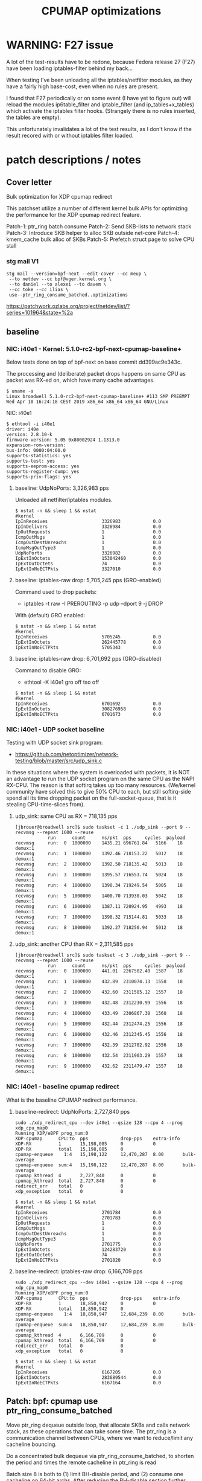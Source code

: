 # -*- fill-column: 76; -*-
#+TITLE: CPUMAP optimizations
#+CATEGORY: CPUMAP
#+OPTIONS: ^:nil

* WARNING: F27 issue

A lot of the test-results have to be redone, because Fedora release 27 (F27)
have been loading iptables-filter behind my back...

When testing I've been unloading all the iptables/netfilter modules, as they
have a fairly high base-cost, even when no rules are present.

I found that F27 periodically or on some event (I have yet to figure out)
will reload the modules ip6table_filter and iptable_filter (and
ip_tables+x_tables) which activate the iptables filter hooks. (Strangely
there is no rules inserted, the tables are empty).

This unfortunately invalidates a lot of the test results, as I don't know if
the result recored with or without iptables filter loaded.

* patch descriptions / notes

** Cover letter

Bulk optimization for XDP cpumap redirect

This patchset utilize a number of different kernel bulk APIs for optimizing
the performance for the XDP cpumap redirect feature.

Patch-1: ptr_ring batch consume
Patch-2: Send SKB-lists to network stack
Patch-3: Introduce SKB helper to alloc SKB outside net-core
Patch-4: kmem_cache bulk alloc of SKBs
Patch-5: Prefetch struct page to solve CPU stall

*** stg mail V1

#+begin_example
stg mail --version=bpf-next --edit-cover --cc meup \
 --to netdev --cc bpf@vger.kernel.org \
 --to daniel --to alexei --to davem \
 --cc toke --cc ilias \
 use--ptr_ring_consume_batched..optimizations
#+end_example

https://patchwork.ozlabs.org/project/netdev/list/?series=101964&state=%2a

** baseline

*** NIC: i40e1 - Kernel: 5.1.0-rc2-bpf-next-cpumap-baseline+

Below tests done on top of bpf-next on base commit dd399ac9e343c.

The processing and (deliberate) packet drops happens on same CPU as packet
was RX-ed on, which have many cache advantages.

#+begin_example
$ uname -a
Linux broadwell 5.1.0-rc2-bpf-next-cpumap-baseline+ #113 SMP PREEMPT Wed Apr 10 16:24:18 CEST 2019 x86_64 x86_64 x86_64 GNU/Linux
#+end_example

NIC: i40e1
#+begin_example
$ ethtool -i i40e1
driver: i40e
version: 2.8.10-k
firmware-version: 5.05 0x80002924 1.1313.0
expansion-rom-version: 
bus-info: 0000:04:00.0
supports-statistics: yes
supports-test: yes
supports-eeprom-access: yes
supports-register-dump: yes
supports-priv-flags: yes
#+end_example

**** baseline: UdpNoPorts: 3,326,983 pps

Unloaded all netfilter/iptables modules.

#+begin_example
$ nstat -n && sleep 1 && nstat
#kernel
IpInReceives                    3326983            0.0
IpInDelivers                    3326984            0.0
IpOutRequests                   1                  0.0
IcmpOutMsgs                     1                  0.0
IcmpOutDestUnreachs             1                  0.0
IcmpMsgOutType3                 1                  0.0
UdpNoPorts                      3326982            0.0
IpExtInOctets                   153042460          0.0
IpExtOutOctets                  74                 0.0
IpExtInNoECTPkts                3327010            0.0
#+end_example

**** baseline: iptables-raw drop: 5,705,245 pps (GRO-enabled)

Command used to drop packets:
- iptables -t raw -I PREROUTING -p udp --dport 9 -j DROP

With (default) GRO enabled:
#+begin_example
$ nstat -n && sleep 1 && nstat
#kernel
IpInReceives                    5705245            0.0
IpExtInOctets                   262445778          0.0
IpExtInNoECTPkts                5705343            0.0
#+end_example

**** baseline: iptables-raw drop: 6,701,692 pps (GRO-disabled)

Command to disable GRO:
- ethtool -K i40e1 gro off tso off

#+begin_example
$ nstat -n && sleep 1 && nstat
#kernel
IpInReceives                    6701692            0.0
IpExtInOctets                   308276958          0.0
IpExtInNoECTPkts                6701673            0.0
#+end_example

*** NIC: i40e1 - UDP socket baseline

Testing with UDP socket sink program:
- https://github.com/netoptimizer/network-testing/blob/master/src/udp_sink.c

In these situations where the system is overloaded with packets, it is NOT
an advantage to run the UDP socket program on the same CPU as the NAPI
RX-CPU. The reason is that softirq takes up too many resources. (We/kernel
community have solved this to give 50% CPU to each, but still softirq-side
spend all its time dropping packet on the full-socket-queue, that is it
stealing CPU-time-slices from).

**** udp_sink: same CPU as RX = 718,135 pps

#+begin_example
[jbrouer@broadwell src]$ sudo taskset -c 1 ./udp_sink --port 9 --recvmsg --repeat 1000 --reuse
          	run      count   	ns/pkt	pps		cycles	payload
recvmsg   	run:  0	 1000000	1435.21	696761.84	5166	18	 demux:1
recvmsg   	run:  1	 1000000	1392.46	718153.22	5012	18	 demux:1
recvmsg   	run:  2	 1000000	1392.50	718135.42	5013	18	 demux:1
recvmsg   	run:  3	 1000000	1395.57	716553.74	5024	18	 demux:1
recvmsg   	run:  4	 1000000	1390.34	719249.54	5005	18	 demux:1
recvmsg   	run:  5	 1000000	1400.70	713930.03	5042	18	 demux:1
recvmsg   	run:  6	 1000000	1387.11	720924.95	4993	18	 demux:1
recvmsg   	run:  7	 1000000	1398.32	715144.81	5033	18	 demux:1
recvmsg   	run:  8	 1000000	1392.27	718250.94	5012	18	 demux:1
#+end_example

**** udp_sink: another CPU than RX = 2,311,585 pps

#+begin_example
[jbrouer@broadwell src]$ sudo taskset -c 3 ./udp_sink --port 9 --recvmsg --repeat 1000 --reuse
          	run      count   	ns/pkt	pps		cycles	payload
recvmsg   	run:  0	 1000000	441.01	2267502.40	1587	18	 demux:1
recvmsg   	run:  1	 1000000	432.89	2310074.13	1558	18	 demux:1
recvmsg   	run:  2	 1000000	432.60	2311585.12	1557	18	 demux:1
recvmsg   	run:  3	 1000000	432.48	2312230.99	1556	18	 demux:1
recvmsg   	run:  4	 1000000	433.49	2306867.38	1560	18	 demux:1
recvmsg   	run:  5	 1000000	432.44	2312474.25	1556	18	 demux:1
recvmsg   	run:  6	 1000000	432.46	2312345.45	1556	18	 demux:1
recvmsg   	run:  7	 1000000	432.39	2312702.92	1556	18	 demux:1
recvmsg   	run:  8	 1000000	432.54	2311903.29	1557	18	 demux:1
recvmsg   	run:  9	 1000000	432.62	2311479.47	1557	18	 demux:1
#+end_example

*** NIC: i40e1 - baseline cpumap redirect

What is the baseline CPUMAP redirect performance.

**** baseline-redirect: UdpNoPorts: 2,727,840 pps
#+begin_example
sudo ./xdp_redirect_cpu --dev i40e1 --qsize 128 --cpu 4 --prog xdp_cpu_map0
Running XDP/eBPF prog_num:0
XDP-cpumap      CPU:to  pps            drop-pps    extra-info
XDP-RX          1       15,198,085     0           0          
XDP-RX          total   15,198,085     0          
cpumap-enqueue    1:4   15,198,122     12,470,287  8.00       bulk-average
cpumap-enqueue  sum:4   15,198,122     12,470,287  8.00       bulk-average
cpumap_kthread  4       2,727,840      0           0          
cpumap_kthread  total   2,727,840      0           0          
redirect_err    total   0              0          
xdp_exception   total   0              0          
#+end_example

#+begin_example
$ nstat -n && sleep 1 && nstat
#kernel
IpInReceives                    2701784            0.0
IpInDelivers                    2701783            0.0
IpOutRequests                   1                  0.0
IcmpOutMsgs                     1                  0.0
IcmpOutDestUnreachs             1                  0.0
IcmpMsgOutType3                 1                  0.0
UdpNoPorts                      2701775            0.0
IpExtInOctets                   124283720          0.0
IpExtOutOctets                  74                 0.0
IpExtInNoECTPkts                2701820            0.0
#+end_example

**** baseline-redirect: iptables-raw drop: 6,166,709 pps

#+begin_example
sudo ./xdp_redirect_cpu --dev i40e1 --qsize 128 --cpu 4 --prog xdp_cpu_map0
Running XDP/eBPF prog_num:0
XDP-cpumap      CPU:to  pps            drop-pps    extra-info
XDP-RX          1       18,850,942     0           0          
XDP-RX          total   18,850,942     0          
cpumap-enqueue    1:4   18,850,947     12,684,239  8.00       bulk-average
cpumap-enqueue  sum:4   18,850,947     12,684,239  8.00       bulk-average
cpumap_kthread  4       6,166,709      0           0          
cpumap_kthread  total   6,166,709      0           0          
redirect_err    total   0              0          
xdp_exception   total   0              0          
#+end_example

#+begin_example
$ nstat -n && sleep 1 && nstat
#kernel
IpInReceives                    6167205            0.0
IpExtInOctets                   283689544          0.0
IpExtInNoECTPkts                6167164            0.0
#+end_example

** Patch: bpf: cpumap use ptr_ring_consume_batched

Move ptr_ring dequeue outside loop, that allocate SKBs and calls network
stack, as these operations that can take some time. The ptr_ring is a
communication channel between CPUs, where we want to reduce/limit any
cacheline bouncing.

Do a concentrated bulk dequeue via ptr_ring_consume_batched, to shorten the
period and times the remote cacheline in ptr_ring is read

Batch size 8 is both to (1) limit BH-disable period, and (2) consume one
cacheline on 64-bit archs. After reducing the BH-disable section further
then we can consider changing this, while still thinking about L1 cacheline
size being active.

*** benchmarks on this patch
**** redirect: UdpNoPorts: 2,817,054

#+begin_example
Running XDP/eBPF prog_num:0
XDP-cpumap      CPU:to  pps            drop-pps    extra-info
XDP-RX          5       13,967,785     0           0          
XDP-RX          total   13,967,785     0          
cpumap-enqueue    5:4   13,967,766     11,150,711  8.00       bulk-average
cpumap-enqueue  sum:4   13,967,766     11,150,711  8.00       bulk-average
cpumap_kthread  4       2,817,054      0           0          
cpumap_kthread  total   2,817,054      0           0          
redirect_err    total   0              0          
xdp_exception   total   0              0          
#+end_example

#+begin_example
$ nstat -n && sleep 1 && nstat
#kernel
IpInReceives                    2829056            0.0
IpInDelivers                    2829057            0.0
IpOutRequests                   1                  0.0
IcmpOutMsgs                     1                  0.0
IcmpOutDestUnreachs             1                  0.0
IcmpMsgOutType3                 1                  0.0
UdpNoPorts                      2829061            0.0
IpExtInOctets                   130137312          0.0
IpExtOutOctets                  74                 0.0
IpExtInNoECTPkts                2829076            0.0
#+end_example

**** redirect: iptables-raw drop: 6,328,978

#+begin_example
Running XDP/eBPF prog_num:0
XDP-cpumap      CPU:to  pps            drop-pps    extra-info
XDP-RX          5       18,458,183     0           0          
XDP-RX          total   18,458,183     0          
cpumap-enqueue    5:4   18,458,184     12,129,207  8.00       bulk-average
cpumap-enqueue  sum:4   18,458,184     12,129,207  8.00       bulk-average
cpumap_kthread  4       6,328,978      0           0          
cpumap_kthread  total   6,328,978      0           0          
redirect_err    total   0              0          
xdp_exception   total   0              0          
#+end_example

#+begin_example
$ nstat -n && sleep 1 && nstat
#kernel
IpInReceives                    6358270            0.0
IpInDelivers                    1                  0.0
IpOutRequests                   1                  0.0
TcpInSegs                       1                  0.0
TcpOutSegs                      1                  0.0
TcpExtTCPHPAcks                 1                  0.0
TcpExtTCPOrigDataSent           1                  0.0
TcpExtTCPDelivered              1                  0.0
IpExtInOctets                   292478632          0.0
IpExtOutOctets                  680                0.0
IpExtInNoECTPkts                6358232            0.0
#+end_example


** Patch: bpf: cpumap send a SKB-list towards network stack.

Reduce BH-disable period further by moving cpu_map_build_skb()
outside/before invoking the network stack. And build up a skb_list that is
used for netif_receive_skb_list. This is also an I-cache optimization.

When injecting packets into the network stack, cpumap used a special
function named netif_receive_skb_core(), in-order to skip generic-XDP.
For this reason create an equivalent list version named
netif_receive_skb_list_core().

*** benchmark01 on this patch

**** redirect: UdpNoPorts: 2,846,583

#+begin_example
sudo ./xdp_redirect_cpu --dev i40e1 --qsize 128 --cpu 4 --prog xdp_cpu_map0 --sec 3
Running XDP/eBPF prog_num:0
XDP-cpumap      CPU:to  pps            drop-pps    extra-info
XDP-RX          0       14,810,855     0           0          
XDP-RX          total   14,810,855     0          
cpumap-enqueue    0:4   14,810,875     11,964,289  8.00       bulk-average
cpumap-enqueue  sum:4   14,810,875     11,964,289  8.00       bulk-average
cpumap_kthread  4       2,846,583      0           0          
cpumap_kthread  total   2,846,583      0           0          
redirect_err    total   0              0          
xdp_exception   total   0              0          
#+end_example

**** redirect: iptables-raw drop: 5,535,958

Strange performance drop.

#+begin_example
Running XDP/eBPF prog_num:0
XDP-cpumap      CPU:to  pps            drop-pps    extra-info
XDP-RX          0       18,252,989     0           0          
XDP-RX          total   18,252,989     0          
cpumap-enqueue    0:4   18,252,986     12,717,028  8.00       bulk-average
cpumap-enqueue  sum:4   18,252,986     12,717,028  8.00       bulk-average
cpumap_kthread  4       5,535,958      0           0          
cpumap_kthread  total   5,535,958      0           0          
redirect_err    total   0              0          
xdp_exception   total   0              0          
#+end_example

**** iptables-raw drop: 5,378,828 pps (GRO-enabled)

Command used to drop packets:
- iptables -t raw -I PREROUTING -p udp --dport 9 -j DROP

Using standard Linux kernel and NAPI-RX iptables-raw drop. It doesn't make
sense that performance is reduced. As the patch only change/add
netif_receive_skb_list_core to net/core/dev.c.

With (default) GRO enabled:
#+begin_example
$ nstat -n && sleep 1 && nstat
#kernel
IpInReceives                    5378828            0.0
IpExtInOctets                   247426732          0.0
IpExtInNoECTPkts                5378842            0.0
#+end_example

GRO-disable:
#+begin_example
$ nstat -n && sleep 1 && nstat
#kernel
IpInReceives                    6269627            0.0
IpExtInOctets                   288405556          0.0
IpExtInNoECTPkts                6269686            0.0
#+end_example

*** benchmark02 on this patch

Re-organize code in net/core/dev.c.

**** redirect: UdpNoPorts: 2,829,666

#+begin_example
Running XDP/eBPF prog_num:0
XDP-cpumap      CPU:to  pps            drop-pps    extra-info
XDP-RX          4       14,996,383     0           0          
XDP-RX          total   14,996,383     0          
cpumap-enqueue    4:5   14,996,387     12,166,725  8.00       bulk-average
cpumap-enqueue  sum:5   14,996,387     12,166,725  8.00       bulk-average
cpumap_kthread  5       2,829,666      0           0          
cpumap_kthread  total   2,829,666      0           0          
redirect_err    total   0              0          
xdp_exception   total   0              0          
#+end_example

**** redirect: iptables-raw drop: 5,529,818

#+begin_example
Running XDP/eBPF prog_num:0
XDP-cpumap      CPU:to  pps            drop-pps    extra-info
XDP-RX          4       18,256,809     0           0          
XDP-RX          total   18,256,809     0          
cpumap-enqueue    4:5   18,256,806     12,726,988  8.00       bulk-average
cpumap-enqueue  sum:5   18,256,806     12,726,988  8.00       bulk-average
cpumap_kthread  5       5,529,818      0           0          
cpumap_kthread  total   5,529,818      0           0          
redirect_err    total   0              0          
xdp_exception   total   0              0          
#+end_example

**** iptables-raw drop: 5,420,909

Using standard Linux kernel and NAPI-RX iptables-raw drop.
#+begin_example
$ nstat -n && sleep 1 && nstat
#kernel
IpInReceives                    5420909            0.0
IpExtInOctets                   249361032          0.0
IpExtInNoECTPkts                5420892            0.0
#+end_example

*** benchmark03 more reorg

Re-organize code in net/core/dev.c.

redirect: UdpNoPorts: 2,866,070
redirect: iptables-raw drop: 5,516,606


** Patch: net: core: introduce build_skb_around

The function build_skb() also have the responsibility to allocate and clear
the SKB structure. Introduce a new function build_skb_around(), that moves
the responsibility of allocation and clearing to the caller. This allows
caller to use kmem_cache (slab/slub) bulk allocation API.

Next patch use this function combined with kmem_cache_alloc_bulk.

*** benchmarks on this patch
**** redirect: UdpNoPorts: 2,832,411

#+begin_example
Running XDP/eBPF prog_num:0
XDP-cpumap      CPU:to  pps            drop-pps    extra-info
XDP-RX          5       14,951,827     0           0          
XDP-RX          total   14,951,827     0          
cpumap-enqueue    5:4   14,951,808     12,119,396  8.00       bulk-average
cpumap-enqueue  sum:4   14,951,808     12,119,396  8.00       bulk-average
cpumap_kthread  4       2,832,411      0           0          
cpumap_kthread  total   2,832,411      0           0          
redirect_err    total   0              0          
xdp_exception   total   0              0          
#+end_example

**** redirect: iptables-raw drop: 5,522,555

#+begin_example
Running XDP/eBPF prog_num:0
XDP-cpumap      CPU:to  pps            drop-pps    extra-info
XDP-RX          5       18,495,707     0           0          
XDP-RX          total   18,495,707     0          
cpumap-enqueue    5:4   18,495,706     12,973,151  8.00       bulk-average
cpumap-enqueue  sum:4   18,495,706     12,973,151  8.00       bulk-average
cpumap_kthread  4       5,522,555      0           0          
cpumap_kthread  total   5,522,555      0           0          
redirect_err    total   0              0          
xdp_exception   total   0              0          
#+end_example

**** iptables-raw drop: 5,396,717

#+begin_example
$ nstat -n && sleep 1 && nstat
#kernel
IpInReceives                    5396717            0.0
IpExtInOctets                   248249120          0.0
IpExtInNoECTPkts                5396720            0.0
#+end_example

** Patch: bpf: cpumap do bulk allocation of SKBs

As cpumap now batch consume xdp_frame's from the ptr_ring, it knows how many
SKBs it need to allocate. Thus, lets bulk allocate these SKBs via
kmem_cache_alloc_bulk() API, and use the previously introduced function
build_skb_around().

Notice that the flag __GFP_ZERO asks the slab/slub allocator to clear the
memory for us. This does clear a larger area than needed, but my micro
benchmarks on Intel CPUs show that this is slightly faster due to being a
cacheline aligned area is cleared for the SKBs. (For SLUB allocator, there
is a future optimization potential, because SKBs will with high probability
originate from same page. If we can find/identify continuous memory areas
then the Intel CPU memset rep stos will have a real performance gain.)

*** benchmarks on this patch
**** redirect: UdpNoPorts: 2,943,928

#+begin_example
Running XDP/eBPF prog_num:0
XDP-cpumap      CPU:to  pps            drop-pps    extra-info
XDP-RX          4       13,650,238     0           0          
XDP-RX          total   13,650,238     0          
cpumap-enqueue    4:5   13,650,246     10,706,320  8.00       bulk-average
cpumap-enqueue  sum:5   13,650,246     10,706,320  8.00       bulk-average
cpumap_kthread  5       2,943,928      0           0          
cpumap_kthread  total   2,943,928      0           0          
redirect_err    total   0              0          
xdp_exception   total   0              0          
#+end_example

**** redirect: iptables-raw drop: 5,908,032

#+begin_example
Running XDP/eBPF prog_num:0
XDP-cpumap      CPU:to  pps            drop-pps    extra-info
XDP-RX          4       18,256,284     0           0          
XDP-RX          total   18,256,284     0          
cpumap-enqueue    4:5   18,256,282     12,348,249  8.00       bulk-average
cpumap-enqueue  sum:5   18,256,282     12,348,249  8.00       bulk-average
cpumap_kthread  5       5,908,032      0           0          
cpumap_kthread  total   5,908,032      0           0          
redirect_err    total   0              0          
xdp_exception   total   0              0          
#+end_example

#+begin_example
$ perf stat -C5 -e cycles -e  instructions -e cache-references -e cache-misses -e branches:k -e branch-misses:k -e l2_rqsts.all_code_rd -e l2_rqsts.code_rd_hit -e l2_rqsts.code_rd_miss -e L1-icache-load-misses -r 4 sleep 1

 Performance counter stats for 'CPU(s) 5' (4 runs):

     3.803.541.867      cycles                                                        ( +-  0,00% )
     7.181.656.680      instructions              #    1,89  insn per cycle           ( +-  0,03% )
        38.215.645      cache-references                                              ( +-  0,13% )
               956      cache-misses              #    0,003 % of all cache refs      ( +- 68,12% )
     1.359.526.208      branches:k                                                    ( +-  0,03% )
         2.127.934      branch-misses:k           #    0,16% of all branches          ( +-  0,83% )
            94.326      l2_rqsts.all_code_rd                                          ( +-  1,60% )
            74.614      l2_rqsts.code_rd_hit                                          ( +-  1,67% )
            19.709      l2_rqsts.code_rd_miss                                         ( +-  2,45% )
            36.783      L1-icache-load-misses                                         ( +-  1,31% )
#+end_example

#+begin_example
$ perf stat -C5 -e cycles -e  instructions -e l1d.replacement -e l1d_pend_miss.fb_full -e l1d_pend_miss.pending -e l1d_pend_miss.pending_cycles  -r3 sleep 1

 Performance counter stats for 'CPU(s) 5' (3 runs):

     3.795.165.763      cycles                                                        ( +-  0,00% )  (33,27%)
     7.164.568.267      instructions              #    1,89  insn per cycle           ( +-  0,04% )  (49,95%)
        53.336.896      l1d.replacement                                               ( +-  0,68% )  (66,63%)
               549      l1d_pend_miss.fb_full                                         ( +- 96,09% )  (83,32%)
     1.345.207.553      l1d_pend_miss.pending                                         ( +-  0,25% )  (83,38%)
       806.293.783      l1d_pend_miss.pending_cycles                                     ( +-  0,29% )  (16,62%)
#+end_example

** Patch: bpf: cpumap memory prefetchw optimizations for struct page

A lot of the performance gain comes from this patch.

While analysing performance overhead it was found that the largest CPU
stalls were caused when touching the struct page area. It is first read with
a READ_ONCE from build_skb_around via page_is_pfmemalloc(), and when freed
written by page_frag_free() call.

Measurements show that the prefetchw (W) variant operation is needed to
achieve the performance gain. We believe this optimization it two fold,
first the W-variant saves one step in the cache-coherency protocol, and
second it helps us to avoid the non-temporal prefetch HW optimizations and
bring this into all cache-levels. It might be worth investigating if
prefetch into L2 will have the same benefit.

*** benchmarks on this patch
**** redirect: UdpNoPorts: 3,270,640

#+begin_example
unning XDP/eBPF prog_num:0
XDP-cpumap      CPU:to  pps            drop-pps    extra-info
XDP-RX          1       14,773,250     0           0          
XDP-RX          total   14,773,250     0          
cpumap-enqueue    1:5   14,773,260     11,502,619  8.00       bulk-average
cpumap-enqueue  sum:5   14,773,260     11,502,619  8.00       bulk-average
cpumap_kthread  5       3,270,640      0           0          
cpumap_kthread  total   3,270,640      0           0          
redirect_err    total   0              0          
xdp_exception   total   0              0          
#+end_example

**** redirect: iptables-raw drop: 6,882,973

#+begin_example
Running XDP/eBPF prog_num:0
XDP-cpumap      CPU:to  pps            drop-pps    extra-info
XDP-RX          1       19,235,746     0           0          
XDP-RX          total   19,235,746     0          
cpumap-enqueue    1:5   19,235,747     12,352,773  8.00       bulk-average
cpumap-enqueue  sum:5   19,235,747     12,352,773  8.00       bulk-average
cpumap_kthread  5       6,882,973      0           0          
cpumap_kthread  total   6,882,973      0           0          
redirect_err    total   0              0          
xdp_exception   total   0              0          
#+end_example

** test reorg

*** benchmarks on experimental patch

Re-organize code in net/core/dev.c. Results look like the performance
problem was solved.  UPDATE: This could be cause by F27 reloading iptables
filter chains and kernel modules.  For the iptrables-raw it shouldn't be as
effected by iptables-filter being loaded or not.

**** redirect: UdpNoPorts: 3,060,774

#+begin_example
Running XDP/eBPF prog_num:0
XDP-cpumap      CPU:to  pps            drop-pps    extra-info
XDP-RX          0       14,265,023     0           0          
XDP-RX          total   14,265,023     0          
cpumap-enqueue    0:5   14,265,033     11,204,255  8.00       bulk-average
cpumap-enqueue  sum:5   14,265,033     11,204,255  8.00       bulk-average
cpumap_kthread  5       3,060,774      0           0          
cpumap_kthread  total   3,060,774      0           0          
redirect_err    total   0              0          
xdp_exception   total   0              0          
#+end_example

**** redirect: iptables-raw drop: 7,035,517

#+begin_example
Running XDP/eBPF prog_num:0
XDP-cpumap      CPU:to  pps            drop-pps    extra-info
XDP-RX          0       18,710,012     0           0          
XDP-RX          total   18,710,012     0          
cpumap-enqueue    0:5   18,710,010     11,674,495  8.00       bulk-average
cpumap-enqueue  sum:5   18,710,010     11,674,495  8.00       bulk-average
cpumap_kthread  5       7,035,517      0           0          
cpumap_kthread  total   7,035,517      0           0          
redirect_err    total   0              0          
xdp_exception   total   0              0          
#+end_example

Perf stats results:
#+begin_example
$ perf stat -C5 -e cycles -e  instructions -e cache-references -e cache-misses -e branches:k -e branch-misses:k -e l2_rqsts.all_code_rd -e l2_rqsts.code_rd_hit -e l2_rqsts.code_rd_miss -e L1-icache-load-misses -r 4 sleep 1

 Performance counter stats for 'CPU(s) 5' (4 runs):

     3.803.441.397      cycles                                                        ( +-  0,00% )
     8.631.964.172      instructions              #    2,27  insn per cycle           ( +-  0,09% )
        38.712.388      cache-references                                              ( +-  0,24% )
               828      cache-misses              #    0,002 % of all cache refs      ( +- 27,03% )
     1.628.030.913      branches:k                                                    ( +-  0,09% )
         2.471.318      branch-misses:k           #    0,15% of all branches          ( +-  0,40% )
            64.688      l2_rqsts.all_code_rd                                          ( +-  1,19% )
            56.469      l2_rqsts.code_rd_hit                                          ( +-  1,23% )
             8.179      l2_rqsts.code_rd_miss                                         ( +-  1,49% )
            17.866      L1-icache-load-misses                                         ( +-  0,90% )
#+end_example

#+begin_example
$ perf stat -C5 -e cycles -e  instructions -e l1d.replacement -e l1d_pend_miss.fb_full -e l1d_pend_miss.pending -e l1d_pend_miss.pending_cycles  -r3 sleep 1

 Performance counter stats for 'CPU(s) 5' (3 runs):

     3.795.335.615      cycles                                                        ( +-  0,00% )  (33,27%)
     8.599.169.329      instructions              #    2,27  insn per cycle           ( +-  0,16% )  (49,95%)
        58.903.910      l1d.replacement                                               ( +-  0,71% )  (66,63%)
            93.303      l1d_pend_miss.fb_full                                         ( +-  4,39% )  (83,32%)
       804.495.333      l1d_pend_miss.pending                                         ( +-  0,32% )  (83,35%)
       639.584.616      l1d_pend_miss.pending_cycles                                     ( +-  0,57% )  (16,65%)

        1,00107125 +- 0,00000745 seconds time elapsed  ( +-  0,00% )
#+end_example

**** iptables-raw drop: 5,412,097 (GRO-enabled)

Command used to drop packets:
- iptables -t raw -I PREROUTING -p udp --dport 9 -j DROP

Using standard Linux kernel and NAPI-RX iptables-raw drop.
#+begin_example
nstat -n && sleep 1 && nstat
#kernel
IpInReceives                    5412097            0.0
IpExtInOctets                   248955956          0.0
IpExtInNoECTPkts                5412085            0.0
#+end_example

*
* notes

-e l2_lines_in.all -e l2_lines_in.e -e l2_lines_in.i -e l2_lines_in.s

-e l1d.replacement -e l1d_pend_miss.fb_full -e l1d_pend_miss.pending -e l1d_pend_miss.pending_cycles -e l1d_pend_miss.pending_cycles_any

* Evaluating effect of page-prefetchw

(Below tests done on top of base commit dd399ac9e343c)

Conclusion: based on below, the prefetchw on struct-page is important.

** page-prefetchw + i40e + batch-16 + iptables-raw-drop

#+begin_example
$ sudo ./xdp_redirect_cpu --prog 0 --dev i40e1 --qsize 128 --cpu 5
Running XDP/eBPF prog_num:0
XDP-cpumap      CPU:to  pps            drop-pps    extra-info
XDP-RX          0       18,028,028     0           0          
XDP-RX          total   18,028,028     0          
cpumap-enqueue    0:5   18,028,030     10,724,216  8.00       bulk-average
cpumap-enqueue  sum:5   18,028,030     10,724,216  8.00       bulk-average
cpumap_kthread  5       7,303,802      0           0          
cpumap_kthread  total   7,303,802      0           0          
redirect_err    total   0              0          
xdp_exception   total   0              0          
#+end_example

**  page-prefetch (non-W) + i40e + batch-16 + iptables-raw-drop

#+begin_example
$ sudo ./xdp_redirect_cpu --prog 0 --dev i40e1 --qsize 128 --cpu 5
Running XDP/eBPF prog_num:0
XDP-cpumap      CPU:to  pps            drop-pps    extra-info
XDP-RX          3       19,137,856     0           0          
XDP-RX          total   19,137,856     0          
cpumap-enqueue    3:5   19,137,856     12,784,500  8.00       bulk-average
cpumap-enqueue  sum:5   19,137,856     12,784,500  8.00       bulk-average
cpumap_kthread  5       6,353,356      0           0          
cpumap_kthread  total   6,353,356      0           0          
redirect_err    total   0              0          
xdp_exception   total   0              0          
#+end_example

Code change:
#+begin_src diff
diff --git a/kernel/bpf/cpumap.c b/kernel/bpf/cpumap.c
index bdbb3c1131b5..74d4bc16dd67 100644
--- a/kernel/bpf/cpumap.c
+++ b/kernel/bpf/cpumap.c
@@ -288,7 +288,7 @@ static int cpu_map_kthread_run(void *data)
                for (i = 0; i < n; i++) {
                        void *f = frames[i];
                        struct page *page = virt_to_page(f);
-                       prefetchw(page);
+                       prefetch(page);
                }
 
                m = kmem_cache_alloc_bulk(skbuff_head_cache, gfp, n, skbs);
#+end_src

Not using CPUMAP redirect iptable-raw-drop performance is: 5,264,940 pps
#+begin_example
$ nstat -n && sleep 1 && nstat
#kernel
IpInReceives                    5264940            0.0
IpExtInOctets                   242187562          0.0
IpExtInNoECTPkts                5264948            0.0
#+end_example

* Eval prefetch of xdp_frame area

Normal prefetch of xdp_frame area didn't improve performance (batch 16).
One theory is eviction from L1-cache.

Using prefetchw helped a little, but it can be caused by prefetchw is a
non-temporal prefetch, meaning it will stay in L2, if we have L1-eviction.

The problem with xdp_frame area is that it is placed at the same offset in
the page, which can leads to cache-eviction (N-way caches). We would rather
do a L2-cache prefetch.

** prefetchw xdp_frame
Using prefetchw helped:
#+begin_example
$ sudo ./xdp_redirect_cpu --prog 0 --dev i40e1 --qsize 64 --cpu 4
Running XDP/eBPF prog_num:0
XDP-cpumap      CPU:to  pps            drop-pps    extra-info
XDP-RX          1       19,307,072     0           0          
XDP-RX          total   19,307,072     0          
cpumap-enqueue    1:4   19,307,073     11,794,092  8.00       bulk-average
cpumap-enqueue  sum:4   19,307,073     11,794,092  8.00       bulk-average
cpumap_kthread  4       7,512,970      0           0          
cpumap_kthread  total   7,512,970      0           0          
redirect_err    total   0              0          
xdp_exception   total   0              0          
#+end_example

#+begin_example
$ perf stat -C4 -e cycles -e  instructions -e l1d.replacement -e l1d_pend_miss.fb_full -e l1d_pend_miss.pending -e l1d_pend_miss.pending_cycles -e l1d_pend_miss.pending_cycles_any  -r 4 sleep 1

 Performance counter stats for 'CPU(s) 4' (4 runs):

     3.794.861.380  cycles                                               ( +-  0,00% )  (28,57%)
     8.950.874.892  instructions              #    2,36  insn per cycle  ( +-  0,07% )  (42,86%)
        92.133.094  l1d.replacement                                      ( +-  0,46% )  (57,14%)
        89.670.480  l1d_pend_miss.fb_full                                ( +-  0,99% )  (71,43%)
       695.281.894  l1d_pend_miss.pending                                ( +-  0,47% )  (71,43%)
       616.443.707  l1d_pend_miss.pending_cycles                         ( +-  0,40% )  (14,29%)
       615.381.726  l1d_pend_miss.pending_cycles_any                     ( +-  0,36% )  (14,29%)
#+end_example

** remove any prefetch of xdp_frame

#+begin_example
Running XDP/eBPF prog_num:0
XDP-cpumap      CPU:to  pps            drop-pps    extra-info
XDP-RX          0       18,349,802     0           0          
XDP-RX          total   18,349,802     0          
cpumap-enqueue    0:4   18,349,802     10,799,899  8.00       bulk-average
cpumap-enqueue  sum:4   18,349,802     10,799,899  8.00       bulk-average
cpumap_kthread  4       7,549,897      0           1          sched
cpumap_kthread  total   7,549,897      0           1          sched-sum
redirect_err    total   0              0          
xdp_exception   total   0              0          
#+end_example

#+begin_example
$ perf stat -C4 -e cycles -e  instructions -e l1d.replacement -e l1d_pend_miss.fb_full -e l1d_pend_miss.pending -e l1d_pend_miss.pending_cycles -e l1d_pend_miss.pending_cycles_any  -r 4 sleep 1
 Performance counter stats for 'CPU(s) 4' (4 runs):

     3.794.603.721  cycles                                               ( +-  0,00% )  (28,57%)
     9.001.741.962  instructions              #    2,37  insn per cycle  ( +-  0,05% )  (42,86%)
        82.657.850  l1d.replacement                                      ( +-  0,34% )  (57,14%)
        20.614.863  l1d_pend_miss.fb_full                                ( +-  1,13% )  (71,43%)
       682.789.984  l1d_pend_miss.pending                                ( +-  0,30% )  (71,43%)
       646.913.349  l1d_pend_miss.pending_cycles                         ( +-  0,29% )  (14,29%)
       646.047.378  l1d_pend_miss.pending_cycles_any                     ( +-  0,29% )  (14,29%)
#+end_example

Info on perf events:
#+begin_example
  l1d.replacement                                   
       [L1D data line replacements]
  l1d_pend_miss.fb_full                             
       [Cycles a demand request was blocked due to Fill Buffers inavailability]
  l1d_pend_miss.pending                             
       [L1D miss oustandings duration in cycles]
  l1d_pend_miss.pending_cycles                      
       [Cycles with L1D load Misses outstanding]
  l1d_pend_miss.pending_cycles_any                  
       [Cycles with L1D load Misses outstanding from any thread on physical core]
#+end_example

Notice how: l1d_pend_miss.fb_full was reduced from 89.670.480 to 20.614.863.

** test reduce CPUMAP_BATCH to 8

This hurt performance:
#+begin_example
sudo ./xdp_redirect_cpu --prog 0 --dev i40e1 --qsize 64 --cpu 5
Running XDP/eBPF prog_num:0
XDP-cpumap      CPU:to  pps            drop-pps    extra-info
XDP-RX          4       18,396,301     0           0          
XDP-RX          total   18,396,301     0          
cpumap-enqueue    4:5   18,396,296     11,656,127  8.00       bulk-average
cpumap-enqueue  sum:5   18,396,296     11,656,127  8.00       bulk-average
cpumap_kthread  5       6,740,176      0           0          
cpumap_kthread  total   6,740,176      0           0          
redirect_err    total   0              0          
xdp_exception   total   0              0          
#+end_example

Using --qsize 128 is slightly better:
#+begin_example
sudo ./xdp_redirect_cpu --prog 0 --dev i40e1 --qsize 128 --cpu 5
Running XDP/eBPF prog_num:0
XDP-cpumap      CPU:to  pps            drop-pps    extra-info
XDP-RX          4       17,713,328     0           0          
XDP-RX          total   17,713,328     0          
cpumap-enqueue    4:5   17,713,334     10,725,345  8.00       bulk-average
cpumap-enqueue  sum:5   17,713,334     10,725,345  8.00       bulk-average
cpumap_kthread  5       6,987,990      0           0          
cpumap_kthread  total   6,987,990      0           0          
redirect_err    total   0              0          
xdp_exception   total   0              0          
#+end_example

#+begin_example
$ perf stat -C5 -e cycles -e  instructions -e l1d.replacement -e l1d_pend_miss.fb_full -e l1d_pend_miss.pending -e l1d_pend_miss.pending_cycles -e l1d_pend_miss.pending_cycles_any  -r 10 sleep 1

 Performance counter stats for 'CPU(s) 5' (10 runs):

   3.794.963.218  cycles                                             ( +-  0,00% )  (28,57%)
   8.589.996.063  instructions              #  2,26  insn per cycle  ( +-  0,08% )  (42,86%)
      56.201.273  l1d.replacement                                    ( +-  0,56% )  (57,14%)
          68.600  l1d_pend_miss.fb_full                              ( +-  3,05% )  (71,43%)
     775.802.766  l1d_pend_miss.pending                              ( +-  0,37% )  (71,43%)
     624.584.133  l1d_pend_miss.pending_cycles                       ( +-  0,43% )  (14,29%)
     623.719.946  l1d_pend_miss.pending_cycles_any                   ( +-  0,41% )  (14,29%)
#+end_example

The perf stat show that our Fill Buffers inavailability (is significantly
reduced).

** Test: prefetchw single + i+1

Test if prefetch xdp_frame i+1 before cpu_map_build_skb() works.

#+begin_src C
	for (i = 0; i < n; i++) {
		struct xdp_frame *xdpf = frames[i];
		struct sk_buff *skb = skbs[i];

		/* Bring in xdp_frame area */
		prefetchw(frames[i+1]);

		skb = cpu_map_build_skb(rcpu, xdpf, skb);
		if (!skb) {
			xdp_return_frame(xdpf);
			continue;
		}
		list_add_tail(&skb->list, &skb_list);
	}
#+end_src

#+begin_src diff
@@ -311,6 +311,9 @@ static int cpu_map_kthread_run(void *data)
                        struct xdp_frame *xdpf = frames[i];
                        struct sk_buff *skb = skbs[i];
 
+                       /* Bring in xdp_frame area */
+                       prefetchw(frames[i+1]);
+
                        skb = cpu_map_build_skb(rcpu, xdpf, skb);
                        if (!skb) {
                                xdp_return_frame(xdpf);
#+end_src

This helped a bit:
#+begin_example
Running XDP/eBPF prog_num:0
XDP-cpumap      CPU:to  pps            drop-pps    extra-info
XDP-RX          0       18,615,647     0           0          
XDP-RX          total   18,615,647     0          
cpumap-enqueue    0:5   18,615,645     11,492,025  8.00       bulk-average
cpumap-enqueue  sum:5   18,615,645     11,492,025  8.00       bulk-average
cpumap_kthread  5       7,123,614      0           0          
cpumap_kthread  total   7,123,614      0           0          
redirect_err    total   0              0          
xdp_exception   total   0              0          
#+end_example

And Fill Buffer is not stalled:
#+begin_example
$ perf stat -C5 -e cycles -e  instructions -e l1d.replacement -e l1d_pend_miss.fb_full -e l1d_pend_miss.pending_cycles  -r 10 sleep 1
 Performance counter stats for 'CPU(s) 5' (10 runs):
     3.803.323.203   cycles                                               ( +-  0,00% )
     8.789.579.607   instructions              #    2,31  insn per cycle  ( +-  0,02% )
        55.889.908   l1d.replacement                                      ( +-  0,65% )
           160.042   l1d_pend_miss.fb_full                                ( +-  3,40% )
       524.989.740   l1d_pend_miss.pending_cycles                         ( +-  0,25% )
#+end_example

** Test: Remove all prefetches

Very significant performance drop:
#+begin_example
Running XDP/eBPF prog_num:0
XDP-cpumap      CPU:to  pps            drop-pps    extra-info
XDP-RX          0       17,295,937     0           0          
XDP-RX          total   17,295,937     0          
cpumap-enqueue    0:5   17,295,935     11,471,150  8.00       bulk-average
cpumap-enqueue  sum:5   17,295,935     11,471,150  8.00       bulk-average
cpumap_kthread  5       5,824,778      0           0          
cpumap_kthread  total   5,824,778      0           0          
redirect_err    total   0              0          
xdp_exception   total   0              0          
#+end_example

Want to see if 'l1d.replacement' number change, which is doesn't.  That is
good, as it shows that our prefetch are not causing this.

#+begin_example
$ perf stat -C5 -e cycles -e  instructions -e l1d.replacement -e l1d_pend_miss.fb_full -e l1d_pend_miss.pending_cycles  -r 10 sleep 1
 Performance counter stats for 'CPU(s) 5' (10 runs):

  3.803.344.664   cycles                                                ( +-  0,00% )
  6.949.904.074   instructions              #    1,83  insn per cycle   ( +-  0,01% )
     53.345.100   l1d.replacement                                       ( +-  0,13% )
              8   l1d_pend_miss.fb_full                                 ( +- 12,85% )
    840.232.862   l1d_pend_miss.pending_cycles                          ( +-  0,07% )
#+end_example



* Hack use Felix kfree_skb_list bulk

Replace netif_receive_skb_list_core() with bulk free variant of Felix'es
kfree_skb_list.

One baseline is iptables-raw drop in RX-CPU: 5,469,705 pps (GRO-enabled).
#+begin_example
iptables -t raw -I PREROUTING -p udp --dport 9 -j DROP
$ nstat -n && sleep 1 && nstat
#kernel
IpInReceives                    5469705            0.0
IpExtInOctets                   251604498          0.0
IpExtInNoECTPkts                5469662            0.0
#+end_example

Disable GRO baseline is iptables-raw drop in RX-CPU: 6378415 pps
(GRO-disabled).
#+begin_example
ethtool -K i40e1 gro off tso off
$ nstat -n && sleep 1 && nstat
#kernel
IpInReceives                    6378415            0.0
IpExtInOctets                   293407596          0.0
IpExtInNoECTPkts                6378426            0.0
#+end_example

Overhead of GRO:
 - (1/5469705-1/6378415)*10^9 = 26 ns

Another baseline is from above: 6,987,990 pps before this patch, with cpumap
and iptables-raw drop.

#+begin_src diff
diff --git a/kernel/bpf/cpumap.c b/kernel/bpf/cpumap.c
index 37269728a526..7f2e1eecd95a 100644
--- a/kernel/bpf/cpumap.c
+++ b/kernel/bpf/cpumap.c
@@ -259,6 +259,7 @@ static int cpu_map_kthread_run(void *data)
                void *frames[CPUMAP_BATCH];
                void *skbs[CPUMAP_BATCH];
                struct list_head skb_list;
+               struct sk_buff *first_skb;
                gfp_t gfp = __GFP_ZERO | GFP_ATOMIC;
                int i, n, m;
 
@@ -321,7 +322,11 @@ static int cpu_map_kthread_run(void *data)
                local_bh_disable();
 
                /* Inject into network stack */
-               netif_receive_skb_list_core(&skb_list);
+//             netif_receive_skb_list_core(&skb_list);
+               // hack: what is *MAX* achivable perf with bulk drop now
+               (skb_list.prev)->next = NULL;
+               first_skb = list_first_entry(&skb_list, struct sk_buff, list);
+               kfree_skb_list(first_skb);
 
#+end_src

#+begin_example
Running XDP/eBPF prog_num:0
XDP-cpumap      CPU:to  pps            drop-pps    extra-info
XDP-RX          4       18,561,003     0           0          
XDP-RX          total   18,561,003     0          
cpumap-enqueue    4:5   18,561,003     4,492,703   8.00       bulk-average
cpumap-enqueue  sum:5   18,561,003     4,492,703   8.00       bulk-average
cpumap_kthread  5       14,068,307     0           0          
cpumap_kthread  total   14,068,307     0           0          
redirect_err    total   0              0          
xdp_exception   total   0              0          
#+end_example

The speedup is ashonishing:
  * iptables -t raw -j DROP:  6,987,990 pps
  * This patch             : 14,068,307 pps
  * (1/6987990-1/14068307)*10^9 = 72 ns

And the batch size is rather small = 8:  #define CPUMAP_BATCH 8

#+begin_example
$ perf stat -C5 -e cycles -e  instructions -e l1d.replacement -e l1d_pend_miss.fb_full -e l1d_pend_miss.pending -e l1d_pend_miss.pending_cycles  -r3 sleep 1

 Performance counter stats for 'CPU(s) 5' (3 runs):

     3.794.909.591      cycles                                              ( +-  0,00% )  (33,27%)
     5.647.624.119      instructions              #  1,49  insn per cycle   ( +-  0,45% )  (49,95%)
        92.070.295      l1d.replacement                                     ( +-  0,52% )  (66,63%)
         2.030.914      l1d_pend_miss.fb_full                               ( +-  0,78% )  (83,32%)
     1.581.098.313      l1d_pend_miss.pending                               ( +-  0,29% )  (83,35%)
     1.300.932.415      l1d_pend_miss.pending_cycles                        ( +-  0,38% )  (16,65%)
#+end_example

The insn per cycle is actually note very good.

Detailed perf analysis shows these "l1d_pend_miss.pending" is caused when
reading xdp_frame first time, and when reading packet payload
(xdp_frame->data).

#+begin_example
$ perf stat -C5 -e cycles -e  instructions -e cache-references -e cache-misses -e branches:k -e branch-misses:k -e l2_rqsts.all_code_rd -e l2_rqsts.code_rd_hit -e l2_rqsts.code_rd_miss -r 4 sleep 1

 Performance counter stats for 'CPU(s) 5' (4 runs):

     3.803.907.079      cycles                                                  ( +-  0,00% )
     5.680.449.445      instructions              # 1,49  insn per cycle        ( +-  0,26% )
        77.631.914      cache-references                                        ( +-  0,29% )
             1.148      cache-misses              # 0,001 % of all cache refs   ( +- 44,44% )
     1.114.192.930      branches:k                                              ( +-  0,26% )
         4.041.461      branch-misses:k           # 0,36% of all branches       ( +-  0,24% )
            54.077      l2_rqsts.all_code_rd                                    ( +-  2,57% )
            45.202      l2_rqsts.code_rd_hit                                    ( +-  1,91% )
             8.838      l2_rqsts.code_rd_miss                                   ( +-  6,30% )
#+end_example

Perf report on CPU 5:
#+begin_example
Samples: 120K of event 'cycles:ppp', Event count (approx.): 113416388646
  Overhead  CPU  Command          Shared Object     Symbol
+   28,68%  005  cpumap/5/map:46  [kernel.vmlinux]  [k] cpu_map_kthread_run
+   17,95%  005  cpumap/5/map:46  [kernel.vmlinux]  [k] build_skb_around
+    9,86%  005  cpumap/5/map:46  [kernel.vmlinux]  [k] memset_erms
+    6,29%  005  cpumap/5/map:46  [kernel.vmlinux]  [k] skb_release_data
+    5,54%  005  cpumap/5/map:46  [kernel.vmlinux]  [k] eth_type_trans
+    5,43%  005  cpumap/5/map:46  [kernel.vmlinux]  [k] kmem_cache_alloc_bulk
+    4,57%  005  cpumap/5/map:46  [kernel.vmlinux]  [k] page_frag_free
+    4,14%  005  cpumap/5/map:46  [kernel.vmlinux]  [k] kmem_cache_free_bulk
+    2,99%  005  cpumap/5/map:46  [kernel.vmlinux]  [k] kfree_skb_list
+    2,08%  005  cpumap/5/map:46  [kernel.vmlinux]  [k] skb_release_head_state
+    1,70%  005  cpumap/5/map:46  [kernel.vmlinux]  [k] skb_release_all
+    1,47%  005  cpumap/5/map:46  [kernel.vmlinux]  [k] bpf_prog_e7b6a25b0d20485e
+    1,42%  005  cpumap/5/map:46  [kernel.vmlinux]  [k] skb_free_head
+    1,30%  005  cpumap/5/map:46  [kernel.vmlinux]  [k] perf_trace_xdp_cpumap_kthread
+    1,28%  005  cpumap/5/map:46  [kernel.vmlinux]  [k] memset
+    1,28%  005  cpumap/5/map:46  [kernel.vmlinux]  [k] trace_call_bpf
+    0,97%  005  cpumap/5/map:46  [kernel.vmlinux]  [k] __list_add_valid
#+end_example

Deducting per packet nanosec cost from: 14,068,307 pps = 71 ns
 - (1/14068307)*10^9 = 71 ns

Cost of skb alloc+free reduced to: 6.8 ns
 - 5,43%  kmem_cache_alloc_bulk (71/100*5.43 = 3.8553 ns)
 - 4,14%  kmem_cache_free_bulk  (71/100*4.14 = 2.9394 ns)
 - 9.57%  = 6.7947 ns

There is a L1-miss (from L3) in two top functions:
 -  28,68%  cpu_map_kthread_run 71/100*28.68 = 20.3628 ns
 -  17,95%  build_skb_around    71/100*17.95 = 12.7445 ns
 -  46.63% = 33.1 ns

The memset is in two functions
 -  9,86%   memset_erms (71/100*9.86 = 7.0006 ns)
 -  1,28%   memset      (71/100*1.28 = 0.9088 ns)
 - 11.14% = 7.9094 ns

** test: remove kmem_cache_free_bulk

Isolate the effect of using =kmem_cache_free_bulk()=. The change the bulk
variant of =kfree_skb_list=, to revert back to use =kfree_skb()=, which
makes it not use bulking. Notice, that =kfree_skb_list= still get the
effect/improvement for the I-cache optimization.

Code change:
#+begin_src diff
diff --git a/net/core/skbuff.c b/net/core/skbuff.c
index f1391379177f..1851c9c622af 100644
--- a/net/core/skbuff.c
+++ b/net/core/skbuff.c
@@ -707,6 +707,10 @@ void kfree_skb_list(struct sk_buff *segs)
                        continue;
                }
 
+               kfree_skb(segs);
+               continue;
+
+#if 0
                if (!skb_unref(segs))
                        continue;
 
@@ -722,6 +726,7 @@ void kfree_skb_list(struct sk_buff *segs)
 
                kmem_cache_free_bulk(skbuff_head_cache, n_skbs, skbs);
                n_skbs = 0;
+#endif
        }
#+end_src

Performance change:
- before: 14,068,307 pps
- after:  13,362,498 pps
- diff-pps: -705,809 pps
- diff-ns:  (1/13362498-1/14068307)*10^9 = 3.754548 ns

#+begin_example
sudo ./xdp_redirect_cpu --dev i40e1 --qsize 128 --cpu 4 --prog xdp_cpu_map0
[...]
Running XDP/eBPF prog_num:0
XDP-cpumap      CPU:to  pps            drop-pps    extra-info
XDP-RX          3       19,370,256     0           0          
XDP-RX          total   19,370,256     0          
cpumap-enqueue    3:4   19,370,259     6,007,762   8.00       bulk-average
cpumap-enqueue  sum:4   19,370,259     6,007,762   8.00       bulk-average
cpumap_kthread  4       13,362,498     0           0          
cpumap_kthread  total   13,362,498     0           0          
redirect_err    total   0              0          
xdp_exception   total   0              0          
#+end_example

Below is it clear that the cost of =kmem_cache_free= increased. (We know the
call =kmem_cache_free= is hitting the fast-path of the SLUB allocator, due
to this limited micro-benchmark, which makes the improvement impressive. The
=kmem_cache_free_bulk= for SLUB will have a larger performance advantage
over =kmem_cache_free= once we move out-of this fast-path area).

#+begin_example
Samples: 120K of event 'cycles:ppp', Event count (approx.): 113422085196
  Overhead  CPU  Command         Shared Object     Symbol
+   27,50%  004  cpumap/4/map:1  [kernel.vmlinux]  [k] cpu_map_kthread_run
+   17,03%  004  cpumap/4/map:1  [kernel.vmlinux]  [k] build_skb_around
+    9,95%  004  cpumap/4/map:1  [kernel.vmlinux]  [k] memset_erms
+    7,08%  004  cpumap/4/map:1  [kernel.vmlinux]  [k] kmem_cache_free
+    5,26%  004  cpumap/4/map:1  [kernel.vmlinux]  [k] kmem_cache_alloc_bulk
+    5,24%  004  cpumap/4/map:1  [kernel.vmlinux]  [k] eth_type_trans
+    3,45%  004  cpumap/4/map:1  [kernel.vmlinux]  [k] skb_release_data
+    3,15%  004  cpumap/4/map:1  [kernel.vmlinux]  [k] kfree_skb
+    3,09%  004  cpumap/4/map:1  [kernel.vmlinux]  [k] skb_release_head_state
+    2,57%  004  cpumap/4/map:1  [kernel.vmlinux]  [k] page_frag_free
+    2,23%  004  cpumap/4/map:1  [kernel.vmlinux]  [k] kfree_skb_list
+    1,66%  004  cpumap/4/map:1  [kernel.vmlinux]  [k] skb_release_all
+    1,45%  004  cpumap/4/map:1  [kernel.vmlinux]  [k] bpf_prog_e7b6a25b0d20485e
+    1,27%  004  cpumap/4/map:1  [kernel.vmlinux]  [k] trace_call_bpf
+    1,25%  004  cpumap/4/map:1  [kernel.vmlinux]  [k] perf_trace_xdp_cpumap_kthread
+    1,24%  004  cpumap/4/map:1  [kernel.vmlinux]  [k] memset
+    1,00%  004  cpumap/4/map:1  [kernel.vmlinux]  [k] kfree_skbmem
+    0,95%  004  cpumap/4/map:1  [kernel.vmlinux]  [k] __list_add_valid
#+end_example


* notes

** Experiments

#+begin_example
955.571564128                MUX:                                                14.29 +-     0.00 %       
956.520987559 BE             Backend_Bound:                                      36.61 +-     0.00 % Slots 
956.520987559 BE/Mem         Backend_Bound.Memory_Bound:                         15.48 +-     0.00 % Slots 
956.520987559 BE/Core        Backend_Bound.Core_Bound:                           21.13 +-     0.00 % Slots 
956.520987559 BE/Mem         Backend_Bound.Memory_Bound.L1_Bound:                13.63 +-     0.00 % Stalls
956.520987559 BE/Mem         Backend_Bound.Memory_Bound.L3_Bound:                 8.42 +-     0.00 % Stalls
956.520987559 BE/Core        Backend_Bound.Core_Bound.Ports_Utilization:         33.17 +-     0.00 % Clocks <==
956.520987559                MUX:                                                14.29 +-     0.00 %       
Sampling:
perf record -g -e cycles:pp,cpu/event=0xd1,umask=0x4,name=L3_Bound_MEM_LOAD_UOPS_RETIRED_L3_HIT,period=50021/pp,cpu/event=0xd1,umask=0x1,name=L1_Bound_MEM_LOAD_UOPS_RETIRED_L1_HIT,period=2000003/pp,cpu/event=0xd1,umask=0x40,name=L1_Bound_MEM_LOAD_UOPS_RETIRED_HIT_LFB,period=100003/pp -o perf.data --cpu 4 -a
[jbrouer@broadwell pmu-tools]$ perf record -g -e cycles:pp,cpu/event=0xd1,umask=0x4,name=L3_Bound_MEM_LOAD_UOPS_RETIRED_L3_HIT,period=50021/pp,cpu/event=0xd1,umask=0x1,name=L1_Bound_MEM_LOAD_UOPS_RETIRED_L1_HIT,period=2000003/pp,cpu/event=0xd1,umask=0x40,name=L1_Bound_MEM_LOAD_UOPS_RETIRED_HIT_LFB,period=100003/pp -o perf.data --cpu 4 -a
#+end_example

** Experiment: cut-out netfilter-code-path

Ugly hack cut-out nf_nook invocation, and drop all SKBs directly in NF_HOOK_LIST.

#+begin_src diff
diff --git a/include/linux/netfilter.h b/include/linux/netfilter.h
index 72cb19c3db6a..edcd49c11ba3 100644
--- a/include/linux/netfilter.h
+++ b/include/linux/netfilter.h
@@ -301,8 +301,9 @@ NF_HOOK_LIST(uint8_t pf, unsigned int hook, struct net *net, struct sock *sk,
        INIT_LIST_HEAD(&sublist);
        list_for_each_entry_safe(skb, next, head, list) {
                list_del(&skb->list);
-               if (nf_hook(pf, hook, net, sk, skb, in, out, okfn) == 1)
-                       list_add_tail(&skb->list, &sublist);
+               kfree_skb(skb); // XXX hack partition code-path test
+               //if (nf_hook(pf, hook, net, sk, skb, in, out, okfn) == 1)
+               //      list_add_tail(&skb->list, &sublist);
        }
        /* Put passed packets back on main list */
        list_splice(&sublist, head);
#+end_src

On-top of: "Patch: bpf: cpumap use netif_receive_skb_list" and batch=16
#+begin_example
Running XDP/eBPF prog_num:0
XDP-cpumap      CPU:to  pps            drop-pps    extra-info
XDP-RX          1       19,193,940     0           0          
XDP-RX          total   19,193,940     0          
cpumap-enqueue    1:4   19,193,949     12,275,618  8.00       bulk-average
cpumap-enqueue  sum:4   19,193,949     12,275,618  8.00       bulk-average
cpumap_kthread  4       6,918,329      0           0          
cpumap_kthread  total   6,918,329      0           0          
redirect_err    total   0              0          
xdp_exception   total   0              0          
#+end_example

Batch=64 (On-top of: "Patch: bpf: cpumap use netif_receive_skb_list")
#+begin_example
Running XDP/eBPF prog_num:0
XDP-cpumap      CPU:to  pps            drop-pps    extra-info
XDP-RX          4       18,643,859     0           0          
XDP-RX          total   18,643,859     0          
cpumap-enqueue    4:5   18,643,866     11,638,701  8.00       bulk-average
cpumap-enqueue  sum:5   18,643,866     11,638,701  8.00       bulk-average
cpumap_kthread  5       7,005,145      0           0          
cpumap_kthread  total   7,005,145      0           0          
redirect_err    total   0              0          
xdp_exception   total   0              0          
#+end_example

Batch=8 (On-top of: "bpf: cpumap memory prefetchw optimizations for struct page")
#+begin_example
Running XDP/eBPF prog_num:0
XDP-cpumap      CPU:to  pps            drop-pps    extra-info
XDP-RX          1       19,182,669     0           0          
XDP-RX          total   19,182,669     0          
cpumap-enqueue    1:5   19,182,679     10,166,330  8.00       bulk-average
cpumap-enqueue  sum:5   19,182,679     10,166,330  8.00       bulk-average
cpumap_kthread  5       9,016,347      0           0          
cpumap_kthread  total   9,016,347      0           0          
redirect_err    total   0              0          
xdp_exception   total   0              0          
#+end_example
